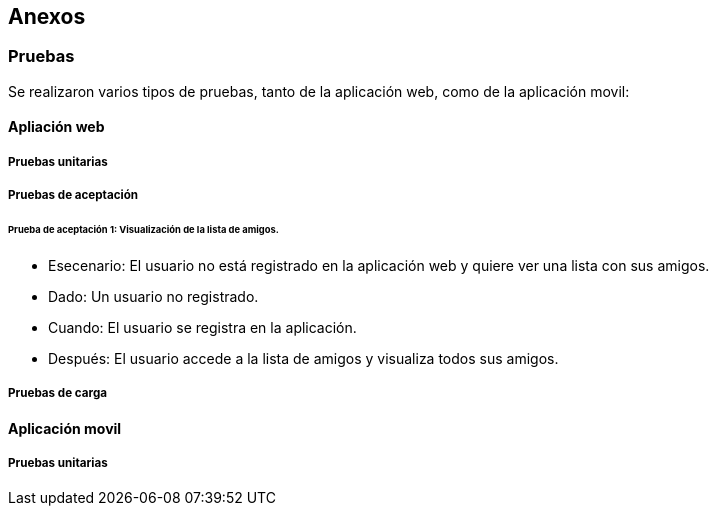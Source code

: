 [[section-anexos]]
== Anexos

=== Pruebas

Se realizaron varios tipos de pruebas, tanto de la aplicación web, como de la aplicación movil: 

==== Apliación web

===== Pruebas unitarias 

===== Pruebas de aceptación 

====== Prueba de aceptación 1: Visualización de la lista de amigos. 

* Esecenario: El usuario no está registrado en la aplicación web y quiere ver una lista con sus amigos.

* Dado: Un usuario no registrado.

* Cuando: El usuario se registra en la aplicación. 

* Después: El usuario accede a la lista de amigos y visualiza todos sus amigos. 

===== Pruebas de carga 



==== Aplicación movil

===== Pruebas unitarias 


